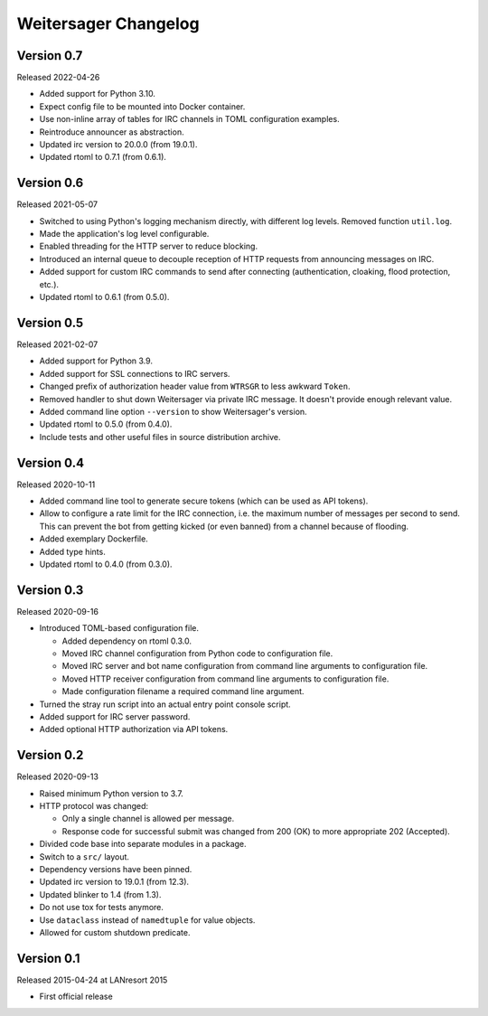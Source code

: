 Weitersager Changelog
=====================


Version 0.7
-----------

Released 2022-04-26

- Added support for Python 3.10.

- Expect config file to be mounted into Docker container.

- Use non-inline array of tables for IRC channels in TOML configuration
  examples.

- Reintroduce announcer as abstraction.

- Updated irc version to 20.0.0 (from 19.0.1).

- Updated rtoml to 0.7.1 (from 0.6.1).


Version 0.6
-----------

Released 2021-05-07

- Switched to using Python's logging mechanism directly, with different
  log levels. Removed function ``util.log``.

- Made the application's log level configurable.

- Enabled threading for the HTTP server to reduce blocking.

- Introduced an internal queue to decouple reception of HTTP requests
  from announcing messages on IRC.

- Added support for custom IRC commands to send after connecting
  (authentication, cloaking, flood protection, etc.).

- Updated rtoml to 0.6.1 (from 0.5.0).


Version 0.5
-----------

Released 2021-02-07

- Added support for Python 3.9.

- Added support for SSL connections to IRC servers.

- Changed prefix of authorization header value from ``WTRSGR`` to less
  awkward ``Token``.

- Removed handler to shut down Weitersager via private IRC message. It
  doesn't provide enough relevant value.

- Added command line option ``--version`` to show Weitersager's version.

- Updated rtoml to 0.5.0 (from 0.4.0).

- Include tests and other useful files in source distribution archive.


Version 0.4
-----------

Released 2020-10-11

- Added command line tool to generate secure tokens (which can be used as
  API tokens).

- Allow to configure a rate limit for the IRC connection, i.e. the maximum
  number of messages per second to send. This can prevent the bot from
  getting kicked (or even banned) from a channel because of flooding.

- Added exemplary Dockerfile.

- Added type hints.

- Updated rtoml to 0.4.0 (from 0.3.0).


Version 0.3
-----------

Released 2020-09-16

- Introduced TOML-based configuration file.

  - Added dependency on rtoml 0.3.0.

  - Moved IRC channel configuration from Python code to configuration
    file.

  - Moved IRC server and bot name configuration from command line
    arguments to configuration file.

  - Moved HTTP receiver configuration from command line arguments to
    configuration file.

  - Made configuration filename a required command line argument.

- Turned the stray run script into an actual entry point console script.

- Added support for IRC server password.

- Added optional HTTP authorization via API tokens.


Version 0.2
-----------

Released 2020-09-13

- Raised minimum Python version to 3.7.

- HTTP protocol was changed:

  - Only a single channel is allowed per message.

  - Response code for successful submit was changed from 200 (OK) to
    more appropriate 202 (Accepted).

- Divided code base into separate modules in a package.

- Switch to a ``src/`` layout.

- Dependency versions have been pinned.

- Updated irc version to 19.0.1 (from 12.3).

- Updated blinker to 1.4 (from 1.3).

- Do not use tox for tests anymore.

- Use ``dataclass`` instead of ``namedtuple`` for value objects.

- Allowed for custom shutdown predicate.


Version 0.1
-----------

Released 2015-04-24 at LANresort 2015

- First official release
